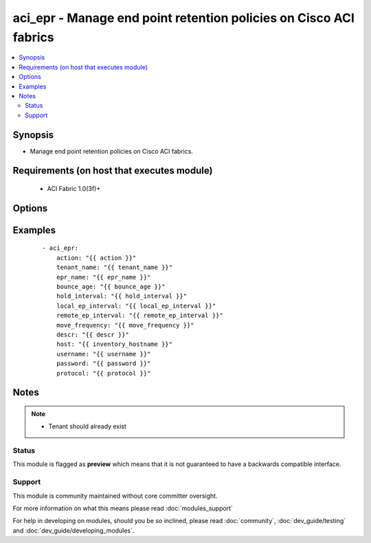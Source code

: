 .. _aci_epr:


aci_epr - Manage end point retention policies on Cisco ACI fabrics
++++++++++++++++++++++++++++++++++++++++++++++++++++++++++++++++++

.. versionadded:: 2.4


.. contents::
   :local:
   :depth: 2


Synopsis
--------

* Manage end point retention policies on Cisco ACI fabrics.


Requirements (on host that executes module)
-------------------------------------------

  * ACI Fabric 1.0(3f)+


Options
-------

.. raw:: html

    <table border=1 cellpadding=4>
    <tr>
    <th class="head">parameter</th>
    <th class="head">required</th>
    <th class="head">default</th>
    <th class="head">choices</th>
    <th class="head">comments</th>
    </tr>
                <tr><td>action<br/><div style="font-size: small;"></div></td>
    <td>yes</td>
    <td></td>
        <td><ul><li>post</li><li>get</li><li>delete</li></ul></td>
        <td><div>post, get, or delete</div>        </td></tr>
                <tr><td>bounce_age<br/><div style="font-size: small;"></div></td>
    <td>yes</td>
    <td>630</td>
        <td></td>
        <td><div>Bounce Entry Aging Interval (range 150secs - 65535secs)</div>        </td></tr>
                <tr><td>descr<br/><div style="font-size: small;"></div></td>
    <td>no</td>
    <td></td>
        <td></td>
        <td><div>Description for the End point rentention policy</div>        </td></tr>
                <tr><td>epr_name<br/><div style="font-size: small;"></div></td>
    <td>yes</td>
    <td></td>
        <td></td>
        <td><div>End point retention policy name</div>        </td></tr>
                <tr><td>hold_interval<br/><div style="font-size: small;"></div></td>
    <td>yes</td>
    <td>300</td>
        <td></td>
        <td><div>Hold Interval (range 5secs - 65535secs)</div>        </td></tr>
                <tr><td>host<br/><div style="font-size: small;"></div></td>
    <td>yes</td>
    <td></td>
        <td></td>
        <td><div>IP Address or hostname of APIC resolvable by Ansible control host</div>        </td></tr>
                <tr><td>local_ep_interval<br/><div style="font-size: small;"></div></td>
    <td>yes</td>
    <td>900</td>
        <td></td>
        <td><div>Local end point Aging Interval (range 120secs - 65535secs)</div>        </td></tr>
                <tr><td>move_frequency<br/><div style="font-size: small;"></div></td>
    <td>yes</td>
    <td>256</td>
        <td></td>
        <td><div>Move frequency per second (range 0secs - 65535secs)</div>        </td></tr>
                <tr><td>password<br/><div style="font-size: small;"></div></td>
    <td>yes</td>
    <td></td>
        <td></td>
        <td><div>Password used to login to the switch</div>        </td></tr>
                <tr><td>protocol<br/><div style="font-size: small;"></div></td>
    <td>no</td>
    <td>https</td>
        <td><ul><li>http</li><li>https</li></ul></td>
        <td><div>Dictates connection protocol to use</div>        </td></tr>
                <tr><td>remote_ep_interval<br/><div style="font-size: small;"></div></td>
    <td>yes</td>
    <td>300</td>
        <td></td>
        <td><div>Remote end point Aging Interval (range 120secs - 65535secs)</div>        </td></tr>
                <tr><td>tenant_name<br/><div style="font-size: small;"></div></td>
    <td>yes</td>
    <td></td>
        <td></td>
        <td><div>Tenant Name</div>        </td></tr>
                <tr><td>username<br/><div style="font-size: small;"></div></td>
    <td>yes</td>
    <td>admin</td>
        <td></td>
        <td><div>Username used to login to the switch</div>        </td></tr>
        </table>
    </br>



Examples
--------

 ::

    
    - aci_epr:
        action: "{{ action }}"
        tenant_name: "{{ tenant_name }}"
        epr_name: "{{ epr_name }}"
        bounce_age: "{{ bounce_age }}"
        hold_interval: "{{ hold_interval }}"
        local_ep_interval: "{{ local_ep_interval }}"
        remote_ep_interval: "{{ remote_ep_interval }}"
        move_frequency: "{{ move_frequency }}"
        descr: "{{ descr }}"
        host: "{{ inventory_hostname }}"
        username: "{{ username }}"
        password: "{{ password }}"
        protocol: "{{ protocol }}"


Notes
-----

.. note::
    - Tenant should already exist



Status
~~~~~~

This module is flagged as **preview** which means that it is not guaranteed to have a backwards compatible interface.


Support
~~~~~~~

This module is community maintained without core committer oversight.

For more information on what this means please read :doc:`modules_support`


For help in developing on modules, should you be so inclined, please read :doc:`community`, :doc:`dev_guide/testing` and :doc:`dev_guide/developing_modules`.
